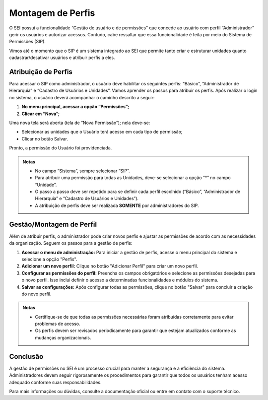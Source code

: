 Montagem de Perfis
====================

O SEI possui a funcionalidade “Gestão de usuário e de permissões” que concede ao usuário com perfil “Administrador” gerir os usuários e autorizar acessos. Contudo, cabe ressaltar que essa funcionalidade é feita por meio do Sistema de Permissões (SIP).

Vimos até o momento que o SIP é um sistema integrado ao SEI que permite tanto criar e estruturar unidades quanto cadastrar/desativar usuários e atribuir perfis a eles.

Atribuição de Perfis
--------------------

Para acessar o SIP como administrador, o usuário deve habilitar os seguintes perfis: “Básico”, “Administrador de Hierarquia” e “Cadastro de Usuários e Unidades”. Vamos aprender os passos para atribuir os perfis. Após realizar o login no sistema, o usuário deverá acompanhar o caminho descrito a seguir:

1. **No menu principal, acessar a opção “Permissões”;**
2. **Clicar em “Nova”;**


Uma nova tela será aberta (tela de “Nova Permissão”); nela deve-se:

- Selecionar as unidades que o Usuário terá acesso em cada tipo de permissão;
- Clicar no botão Salvar.

Pronto, a permissão do Usuário foi providenciada.

.. admonition:: Notas

   - No campo “Sistema”, sempre selecionar “SIP”.
   - Para atribuir uma permissão para todas as Unidades, deve-se selecionar a opção “*” no campo “Unidade”.
   - O passo a passo deve ser repetido para se definir cada perfil escolhido (“Básico”, “Administrador de Hierarquia” e “Cadastro de Usuários e Unidades”).
   - A atribuição de perfis deve ser realizada **SOMENTE** por administradores do SIP.

 

Gestão/Montagem de Perfil
-------------------------

Além de atribuir perfis, o administrador pode criar novos perfis e ajustar as permissões de acordo com as necessidades da organização. Seguem os passos para a gestão de perfis:

1. **Acessar o menu de administração:**
   Para iniciar a gestão de perfis, acesse o menu principal do sistema e selecione a opção "Perfis".

2. **Adicionar um novo perfil:**
   Clique no botão "Adicionar Perfil" para criar um novo perfil.



3. **Configurar as permissões do perfil:**
   Preencha os campos obrigatórios e selecione as permissões desejadas para o novo perfil. Isso inclui definir o acesso a determinadas funcionalidades e módulos do sistema.

4. **Salvar as configurações:**
   Após configurar todas as permissões, clique no botão "Salvar" para concluir a criação do novo perfil.

  

.. admonition:: Notas

   - Certifique-se de que todas as permissões necessárias foram atribuídas corretamente para evitar problemas de acesso.
   - Os perfis devem ser revisados periodicamente para garantir que estejam atualizados conforme as mudanças organizacionais.

   
Conclusão
---------

A gestão de permissões no SEI é um processo crucial para manter a segurança e a eficiência do sistema. Administradores devem seguir rigorosamente os procedimentos para garantir que todos os usuários tenham acesso adequado conforme suas responsabilidades.

  

Para mais informações ou dúvidas, consulte a documentação oficial ou entre em contato com o suporte técnico.

   